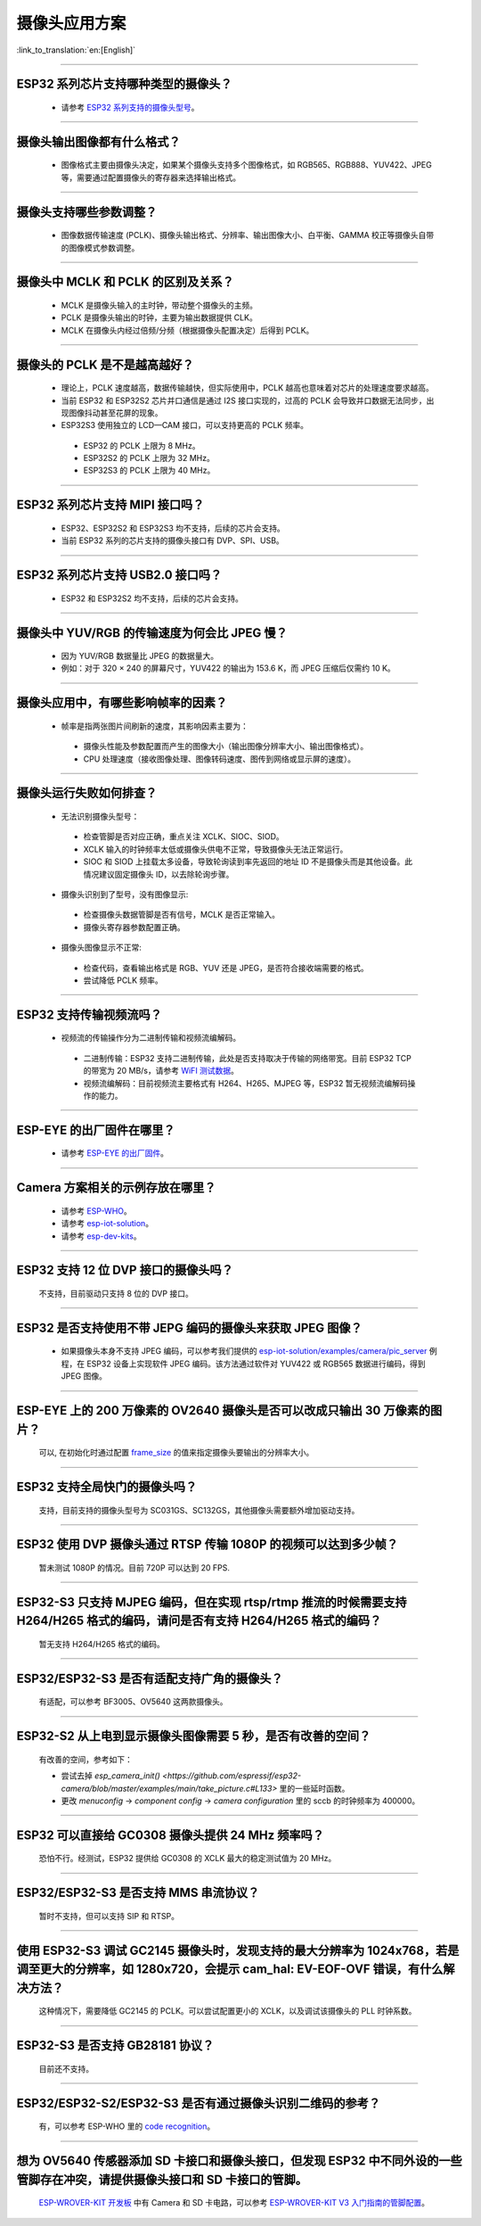 摄像头应用方案
==============

:link_to_translation:`en:[English]`

.. raw:: html

   <style>
   body {counter-reset: h2}
     h2 {counter-reset: h3}
     h2:before {counter-increment: h2; content: counter(h2) ". "}
     h3:before {counter-increment: h3; content: counter(h2) "." counter(h3) ". "}
     h2.nocount:before, h3.nocount:before, { content: ""; counter-increment: none }
   </style>

--------------

ESP32 系列芯片支持哪种类型的摄像头？
--------------------------------------

  - 请参考 `ESP32 系列支持的摄像头型号 <https://github.com/espressif/esp32-camera/blob/master/README.md>`_。

--------------

摄像头输出图像都有什么格式？
------------------------------

  - 图像格式主要由摄像头决定，如果某个摄像头支持多个图像格式，如 RGB565、RGB888、YUV422、JPEG 等，需要通过配置摄像头的寄存器来选择输出格式。

--------------

摄像头支持哪些参数调整？
-------------------------

  - 图像数据传输速度 (PCLK)、摄像头输出格式、分辨率、输出图像大小、白平衡、GAMMA 校正等摄像头自带的图像模式参数调整。

--------------

摄像头中 MCLK 和 PCLK 的区别及关系？
--------------------------------------------

  - MCLK 是摄像头输入的主时钟，带动整个摄像头的主频。
  - PCLK 是摄像头输出的时钟，主要为输出数据提供 CLK。
  - MCLK 在摄像头内经过倍频/分频（根据摄像头配置决定）后得到 PCLK。

--------------

摄像头的 PCLK 是不是越高越好？
------------------------------

  - 理论上，PCLK 速度越高，数据传输越快，但实际使用中，PCLK 越高也意味着对芯片的处理速度要求越高。
  - 当前 ESP32 和 ESP32S2 芯片并口通信是通过 I2S 接口实现的，过高的 PCLK 会导致并口数据无法同步，出现图像抖动甚至花屏的现象。
  - ESP32S3 使用独立的 LCD—CAM 接口，可以支持更高的 PCLK 频率。

   - ESP32 的 PCLK 上限为 8 MHz。
   - ESP32S2 的 PCLK 上限为 32 MHz。
   - ESP32S3 的 PCLK 上限为 40 MHz。

--------------

ESP32 系列芯片支持 MIPI 接口吗？
--------------------------------

  - ESP32、ESP32S2 和 ESP32S3 均不支持，后续的芯片会支持。
  - 当前 ESP32 系列的芯片支持的摄像头接口有 DVP、SPI、USB。

--------------

ESP32 系列芯片支持 USB2.0 接口吗？
----------------------------------

  - ESP32 和 ESP32S2 均不支持，后续的芯片会支持。

--------------

摄像头中 YUV/RGB 的传输速度为何会比 JPEG 慢？
---------------------------------------------

  - 因为 YUV/RGB 数据量比 JPEG 的数据量大。
  - 例如：对于 320 × 240 的屏幕尺寸，YUV422 的输出为 153.6 K，而 JPEG 压缩后仅需约 10 K。

--------------

摄像头应用中，有哪些影响帧率的因素？
--------------------------------------

  - 帧率是指两张图片间刷新的速度，其影响因素主要为：

   - 摄像头性能及参数配置而产生的图像大小（输出图像分辨率大小、输出图像格式）。
   - CPU 处理速度（接收图像处理、图像转码速度、图传到网络或显示屏的速度）。

--------------

摄像头运行失败如何排查？
------------------------

  - 无法识别摄像头型号：

   - 检查管脚是否对应正确，重点关注 XCLK、SIOC、SIOD。
   - XCLK 输入的时钟频率太低或摄像头供电不正常，导致摄像头无法正常运行。
   - SIOC 和 SIOD 上挂载太多设备，导致轮询读到率先返回的地址 ID 不是摄像头而是其他设备。此情况建议固定摄像头 ID，以去除轮询步骤。

  - 摄像头识别到了型号，没有图像显示:

   - 检查摄像头数据管脚是否有信号，MCLK 是否正常输入。
   - 摄像头寄存器参数配置正确。

  - 摄像头图像显示不正常:

   - 检查代码，查看输出格式是 RGB、YUV 还是 JPEG，是否符合接收端需要的格式。
   - 尝试降低 PCLK 频率。

--------------

ESP32 支持传输视频流吗？
--------------------------------

  - 视频流的传输操作分为二进制传输和视频流编解码。

   - 二进制传输：ESP32 支持二进制传输，此处是否支持取决于传输的网络带宽。目前 ESP32 TCP 的带宽为 20 MB/s，请参考 `WiFI 测试数据 <https://docs.espressif.com/projects/esp-idf/zh_CN/latest/esp32/api-guides/wifi.html#id52>`_。
   - 视频流编解码：目前视频流主要格式有 H264、H265、MJPEG 等，ESP32 暂无视频流编解码操作的能力。

--------------

ESP-EYE 的出厂固件在哪里？
------------------------------------------------------------------------

  - 请参考 `ESP-EYE 的出厂固件 <https://github.com/espressif/esp-who/tree/master/default_bin>`_。

--------------

Camera 方案相关的示例存放在哪里？
------------------------------------------------------------------------

  - 请参考 `ESP-WHO <https://github.com/espressif/esp-who>`_。
  - 请参考 `esp-iot-solution <https://github.com/espressif/esp-iot-solution/tree/master/examples/camera>`_。
  - 请参考 `esp-dev-kits <https://github.com/espressif/esp-dev-kits>`_。

--------------

ESP32 支持 12 位 DVP 接口的摄像头吗？
-----------------------------------------------------------------

  不支持，目前驱动只支持 8 位的 DVP 接口。

-----------------

ESP32 是否支持使用不带 JEPG 编码的摄像头来获取 JPEG 图像？
-------------------------------------------------------------------------------------------------------------------------------------------------------------------------------------------------------------------------------------------------------------------------------

  - 如果摄像头本身不支持 JPEG 编码，可以参考我们提供的 `esp-iot-solution/examples/camera/pic_server <https://github.com/espressif/esp-iot-solution/tree/master/examples/camera/pic_server>`_ 例程，在 ESP32 设备上实现软件 JPEG 编码。该方法通过软件对 YUV422 或 RGB565 数据进行编码，得到 JPEG 图像。

--------------

ESP-EYE 上的 200 万像素的 OV2640 摄像头是否可以改成只输出 30 万像素的图片？
------------------------------------------------------------------------------------------------------------------

  可以, 在初始化时通过配置 `frame_size <https://github.com/espressif/esp32-camera/blob/master/driver/include/sensor.h#L110>`_ 的值来指定摄像头要输出的分辨率大小。

--------------

ESP32 支持全局快门的摄像头吗？
-----------------------------------------------------------------

  支持，目前支持的摄像头型号为 SC031GS、SC132GS，其他摄像头需要额外增加驱动支持。

--------------

ESP32 使用 DVP 摄像头通过 RTSP 传输 1080P 的视频可以达到多少帧？
------------------------------------------------------------------------------------------------------------------

  暂未测试 1080P 的情况。目前 720P 可以达到 20 FPS.

--------------

ESP32-S3 只支持 MJPEG 编码，但在实现 rtsp/rtmp 推流的时候需要支持 H264/H265 格式的编码，请问是否有支持 H264/H265 格式的编码？
----------------------------------------------------------------------------------------------------------------------------------------------------------------

  暂无支持 H264/H265 格式的编码。

--------------

ESP32/ESP32-S3 是否有适配支持广角的摄像头？
-----------------------------------------------------------------

  有适配，可以参考 BF3005、OV5640 这两款摄像头。

--------------

ESP32-S2 从上电到显示摄像头图像需要 5 秒，是否有改善的空间？
-----------------------------------------------------------------

  有改善的空间，参考如下：

  - 尝试去掉 `esp_camera_init() <https://github.com/espressif/esp32-camera/blob/master/examples/main/take_picture.c#L133>` 里的一些延时函数。
  - 更改 `menuconfig` -> `component config` -> `camera configuration` 里的 sccb 的时钟频率为 400000。

--------------

ESP32 可以直接给 GC0308 摄像头提供 24 MHz 频率吗？
------------------------------------------------------------------------

  恐怕不行。经测试，ESP32 提供给 GC0308 的 XCLK 最大的稳定测试值为 20 MHz。

--------------

ESP32/ESP32-S3 是否支持 MMS 串流协议？
-----------------------------------------------------------------

  暂时不支持，但可以支持 SIP 和 RTSP。

--------------

使用 ESP32-S3 调试 GC2145 摄像头时，发现支持的最大分辨率为 1024x768，若是调至更大的分辨率，如 1280x720，会提示 cam_hal: EV-EOF-OVF 错误，有什么解决方法？
--------------------------------------------------------------------------------------------------------------------------------------------------------------------------------------------------------

  这种情况下，需要降低 GC2145 的 PCLK。可以尝试配置更小的 XCLK，以及调试该摄像头的 PLL 时钟系数。

--------------

ESP32-S3 是否支持 GB28181 协议？
----------------------------------------------------------------------------

  目前还不支持。

--------------

ESP32/ESP32-S2/ESP32-S3 是否有通过摄像头识别二维码的参考？
----------------------------------------------------------------------------

  有，可以参考 ESP-WHO 里的 `code recognition <https://github.com/espressif/esp-who/tree/master/examples/code_recognition>`_。

--------------

想为 OV5640 传感器添加 SD 卡接口和摄像头接口，但发现 ESP32 中不同外设的一些管脚存在冲突，请提供摄像头接口和 SD 卡接口的管脚。
-------------------------------------------------------------------------------------------------------------------------------------------------------------------------------

  `ESP-WROVER-KIT 开发板 <https://docs.espressif.com/projects/esp-idf/en/latest/esp32/hw-reference/esp32/get-started-wrover-kit-v3.html>`__ 中有 Camera 和 SD 卡电路，可以参考 `ESP-WROVER-KIT V3 入门指南的管脚配置 <https://docs.espressif.com/projects/esp-idf/en/latest/esp32/hw-reference/esp32/get-started-wrover-kit-v3.html>`__。
